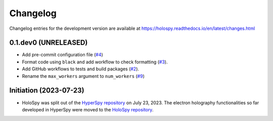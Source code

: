 Changelog
*********

Changelog entries for the development version are available at
https://holospy.readthedocs.io/en/latest/changes.html

0.1.dev0 (UNRELEASED)
=====================

- Add pre-commit configuration file (`#4 <https://github.com/hyperspy/holospy/pull/4>`_)
- Format code using ``black`` and add workflow to check formatting (`#3 <https://github.com/hyperspy/holospy/pull/3>`_).
- Add GitHub workflows to tests and build packages (`#2 <https://github.com/hyperspy/holospy/pull/2>`_).
- Rename the ``max_workers`` argument to ``num_workers`` (`#9 <https://github.com/hyperspy/holospy/pull/9>`_)

Initiation (2023-07-23)
=======================

- HoloSpy was split out of the `HyperSpy repository
  <https://github.com/hyperspy/hyperspy>`_ on July 23, 2023. The electron
  holography functionalities so far developed in HyperSpy were moved to the
  `HoloSpy repository <https://github.com/hyperspy/holospy>`_.
